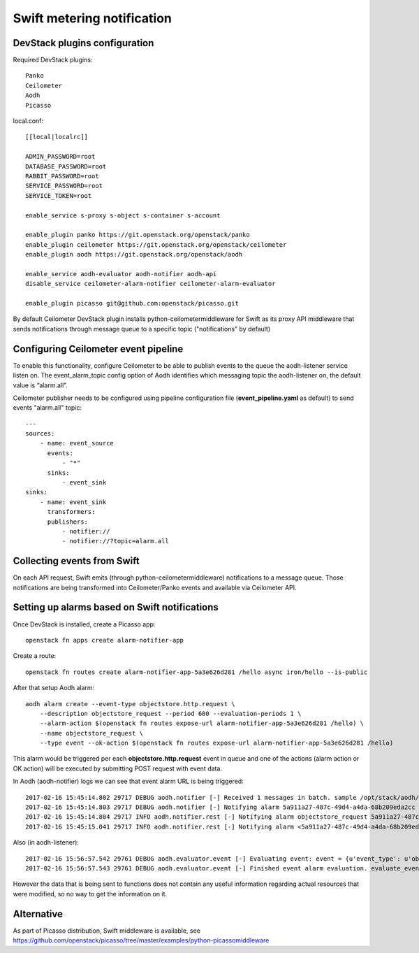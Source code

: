 Swift metering notification
===========================

DevStack plugins configuration
------------------------------

Required DevStack plugins::

    Panko
    Ceilometer
    Aodh
    Picasso

local.conf::

    [[local|localrc]]

    ADMIN_PASSWORD=root
    DATABASE_PASSWORD=root
    RABBIT_PASSWORD=root
    SERVICE_PASSWORD=root
    SERVICE_TOKEN=root

    enable_service s-proxy s-object s-container s-account

    enable_plugin panko https://git.openstack.org/openstack/panko
    enable_plugin ceilometer https://git.openstack.org/openstack/ceilometer
    enable_plugin aodh https://git.openstack.org/openstack/aodh

    enable_service aodh-evaluator aodh-notifier aodh-api
    disable_service ceilometer-alarm-notifier ceilometer-alarm-evaluator

    enable_plugin picasso git@github.com:openstack/picasso.git

By default Ceilometer DevStack plugin installs python-ceilometermiddleware for Swift as its proxy API middleware that sends notifications through message queue to a specific topic ("notifications" by default)

Configuring Ceilometer event pipeline
-------------------------------------

To enable this functionality, configure Ceilometer to be able to publish events to the queue the aodh-listener service listen on.
The event_alarm_topic config option of Aodh identifies which messaging topic the aodh-listener on, the default value is “alarm.all”.

Ceilometer publisher needs to be configured using pipeline configuration file (**event_pipeline.yaml** as default) to send events "alarm.all" topic::

    ---
    sources:
        - name: event_source
          events:
              - "*"
          sinks:
              - event_sink
    sinks:
        - name: event_sink
          transformers:
          publishers:
              - notifier://
              - notifier://?topic=alarm.all


Collecting events from Swift
----------------------------

On each API request, Swift emits (through python-ceilometermiddleware) notifications to a message queue.
Those notifications are being transformed into Ceilometer/Panko events and available via Ceilometer API.

Setting up alarms based on Swift notifications
----------------------------------------------

Once DevStack is installed, create a Picasso app::

    openstack fn apps create alarm-notifier-app

Create a route::

    openstack fn routes create alarm-notifier-app-5a3e626d281 /hello async iron/hello --is-public

After that setup Aodh alarm::

    aodh alarm create --event-type objectstore.http.request \
        --description objectstore_request --period 600 --evaluation-periods 1 \
        --alarm-action $(openstack fn routes expose-url alarm-notifier-app-5a3e626d281 /hello) \
        --name objectstore_request \
        --type event --ok-action $(openstack fn routes expose-url alarm-notifier-app-5a3e626d281 /hello)

This alarm would be triggered per each **objectstore.http.request** event in queue and one of the actions (alarm action or OK action) will be executed
by submitting POST request with event data.

In Aodh (aodh-notifier) logs we can see that event alarm URL is being triggered::

    2017-02-16 15:45:14.802 29717 DEBUG aodh.notifier [-] Received 1 messages in batch. sample /opt/stack/aodh/aodh/notifier/__init__.py:98
    2017-02-16 15:45:14.803 29717 DEBUG aodh.notifier [-] Notifying alarm 5a911a27-487c-49d4-a4da-68b209eda2cc with action SplitResult(scheme=u'http', netloc=u'192.168.0.114:10001', path=u'/r/alarm-notifier-app-5a3e626d281/hello', query='', fragment='') _handle_action /opt/stack/aodh/aodh/notifier/__init__.py:138
    2017-02-16 15:45:14.804 29717 INFO aodh.notifier.rest [-] Notifying alarm objectstore_request 5a911a27-487c-49d4-a4da-68b209eda2cc with severity low from insufficient data to alarm with action SplitResult(scheme=u'http', netloc=u'192.168.0.114:10001', path=u'/r/alarm-notifier-app-5a3e626d281/hello', query='', fragment='') because Event <id=52346005-00d3-4789-9347-1a29bdddde18,event_type=objectstore.http.request> hits the query <query=[]>.. request-id: req-cd265735-ef58-468d-aca3-65e3add9a03c
    2017-02-16 15:45:15.041 29717 INFO aodh.notifier.rest [-] Notifying alarm <5a911a27-487c-49d4-a4da-68b209eda2cc> gets response: 200 OK.

Also (in aodh-listener)::

    2017-02-16 15:56:57.542 29761 DEBUG aodh.evaluator.event [-] Evaluating event: event = {u'event_type': u'objectstore.http.request', u'traits': [[u'typeURI', 1, u'http://schemas.dmtf.org/cloud/audit/1.0/event'], [u'eventTime', 1, u'2017-02-16T13:56:54.322957'], [u'outcome', 1, u'success'], [u'user_id', 1, u'106a49d7d2fe4bc99792a3a95195b843'], [u'initiator_typeURI', 1, u'service/security/account/user'], [u'service', 1, u'ceilometermiddleware'], [u'target_id', 1, u'af2f24bca17e4d7f974c5a07012636db'], [u'observer_id', 1, u'target'], [u'initiator_id', 1, u'106a49d7d2fe4bc99792a3a95195b843'], [u'eventType', 1, u'activity'], [u'target_typeURI', 1, u'service/storage/object'], [u'action', 1, u'read'], [u'project_id', 1, u'04108819f6294723ba539b73b0c40a03'], [u'id', 1, u'b2552bc9-20ad-516c-a9ae-e58a7e016e82']], u'message_signature': u'364eec8d900cac2cc99679b5d171d279c32138114b93250e2954782d1f961c54', u'raw': {}, u'generated': u'2017-02-16T13:56:54.323449', u'message_id': u'6531d952-07f7-4534-aaf2-b6be3934f831'} evaluate_events /opt/stack/aodh/aodh/evaluator/event.py:167
    2017-02-16 15:56:57.543 29761 DEBUG aodh.evaluator.event [-] Finished event alarm evaluation. evaluate_events /opt/stack/aodh/aodh/evaluator/event.py:184

However the data that is being sent to functions does not contain any useful information regarding actual resources that were modified, so no way to get the information on it.

Alternative
-----------

As part of Picasso distribution, Swift middleware is available, see https://github.com/openstack/picasso/tree/master/examples/python-picassomiddleware
